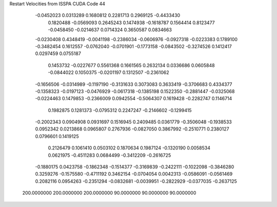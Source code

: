 Restart Velocities from ISSPA CUDA Code
44
  -0.0452023   0.0313289   0.1680812   0.2281713   0.2969125  -0.4433430
   0.1820488  -0.0569093   0.2645243   0.1474938  -0.1618787   0.1564414
   0.8123477  -0.0458450  -0.0214637   0.0714324   0.3650587   0.0834663
  -0.0230408   0.4348419  -0.0041198  -0.2386034  -0.0606976  -0.0927318
  -0.0223383   0.1789100  -0.3482454   0.1612557  -0.0762040  -0.0701901
  -0.1773158  -0.0843502  -0.3274526   0.1412417   0.0297459   0.0755187
   0.1453732  -0.0227677   0.5561368   0.1661565   0.2632134   0.0336686
   0.0605848  -0.0844022   0.1050375  -0.0201197   0.1312507  -0.2361062
  -0.1656506  -0.0314989  -0.1197190  -0.3131633   0.3073083   0.3633419
  -0.3706683   0.4334377  -0.1358323  -0.0197123  -0.0476929  -0.0617318
  -0.1385198   0.1522350  -0.2881447  -0.0325068  -0.0224463   0.1479853
  -0.2366009   0.0942554  -0.5064307   0.1619428  -0.2282747   0.1146714
   0.1982875   0.1281373  -0.0795312   0.2247247  -0.2146602  -0.1299415
  -0.2002343   0.0904908   0.0931697   0.1516945   0.2409485   0.0361779
  -0.3506048  -0.1938533   0.0952342   0.0213868   0.0965807   0.2767936
  -0.0827050   0.3867992  -0.2510771   0.2380127   0.0796601   0.1419125
   0.2126479   0.1061410   0.0503102   0.1870634   0.1987124  -0.1320190
   0.0058534   0.0621975  -0.4511283   0.0684499  -0.3412209  -0.2616725
  -0.1880175   0.0423758  -0.1862348  -0.1514377  -0.3169839  -0.2422111
  -0.1022098  -0.3846280   0.3259276  -0.1575580  -0.4711192   0.3462154
  -0.0704054   0.0042313  -0.0586091  -0.0561469   0.2082116   0.0954263
  -0.2351294  -0.0832681  -0.0039951  -0.2822929  -0.0377035  -0.2637125
 200.0000000 200.0000000 200.0000000  90.0000000  90.0000000  90.0000000
